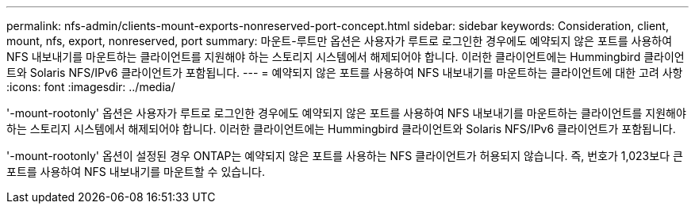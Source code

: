 ---
permalink: nfs-admin/clients-mount-exports-nonreserved-port-concept.html 
sidebar: sidebar 
keywords: Consideration, client, mount, nfs, export, nonreserved, port 
summary: 마운트-루트만 옵션은 사용자가 루트로 로그인한 경우에도 예약되지 않은 포트를 사용하여 NFS 내보내기를 마운트하는 클라이언트를 지원해야 하는 스토리지 시스템에서 해제되어야 합니다. 이러한 클라이언트에는 Hummingbird 클라이언트와 Solaris NFS/IPv6 클라이언트가 포함됩니다. 
---
= 예약되지 않은 포트를 사용하여 NFS 내보내기를 마운트하는 클라이언트에 대한 고려 사항
:icons: font
:imagesdir: ../media/


[role="lead"]
'-mount-rootonly' 옵션은 사용자가 루트로 로그인한 경우에도 예약되지 않은 포트를 사용하여 NFS 내보내기를 마운트하는 클라이언트를 지원해야 하는 스토리지 시스템에서 해제되어야 합니다. 이러한 클라이언트에는 Hummingbird 클라이언트와 Solaris NFS/IPv6 클라이언트가 포함됩니다.

'-mount-rootonly' 옵션이 설정된 경우 ONTAP는 예약되지 않은 포트를 사용하는 NFS 클라이언트가 허용되지 않습니다. 즉, 번호가 1,023보다 큰 포트를 사용하여 NFS 내보내기를 마운트할 수 있습니다.
